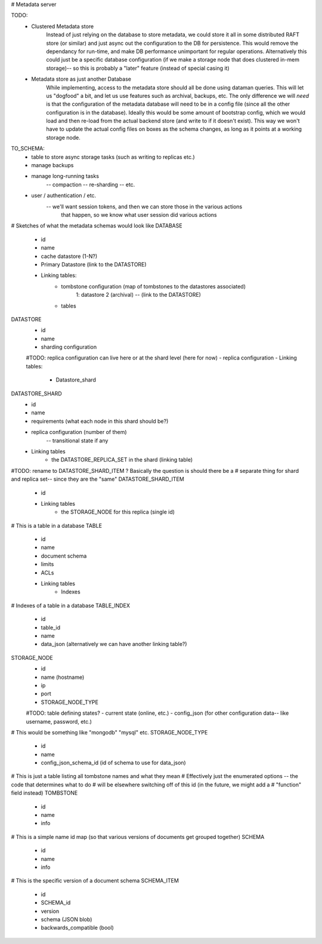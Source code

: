 # Metadata server

TODO:
    - Clustered Metadata store
        Instead of just relying on the database to store metadata, we could store it all in
        some distributed RAFT store (or similar) and just async out the configuration to the
        DB for persistence. This would remove the dependancy for run-time, and make DB performance
        unimportant for regular operations. Alternatively this could just be a specific database
        configuration (if we make a storage node that does clustered in-mem storage)-- so this is
        probably a "later" feature (instead of special casing it)

    - Metadata store as just another Database
        While implementing, access to the metadata store should all be done using
        dataman queries. This will let us "dogfood" a bit, and let us use features
        such as archival, backups, etc. The only difference we will *need* is that
        the configuration of the metadata database will need to be in a config file
        (since all the other configuration is in the database). Ideally this would be
        some amount of bootstrap config, which we would load and then re-load from the
        actual backend store (and write to if it doesn't exist). This way we won't have
        to update the actual config files on boxes as the schema changes, as long as
        it points at a working storage node.


TO_SCHEMA:
    - table to store async storage tasks (such as writing to replicas etc.)
    - manage backups
    - manage long-running tasks
        -- compaction
        -- re-sharding
        -- etc.
    - user / authentication / etc.
        -- we'll want session tokens, and then we can store those in the various actions
            that happen, so we know what user session did various actions

# Sketches of what the metadata schemas would look like
DATABASE
    - id
    - name
    - cache datastore (1-N?)
    - Primary Datastore (link to the DATASTORE)
    - Linking tables:
        - tombstone configuration (map of tombstones to the datastores associated)
            1: datastore 2 (archival) -- (link to the DATASTORE)
        - tables

DATASTORE
    - id
    - name
    - sharding configuration
    #TODO: replica configuration can live here or at the shard level (here for now)
    - replica configuration
    - Linking tables:
        - Datastore_shard

DATASTORE_SHARD
    - id
    - name
    - requirements (what each node in this shard should be?)
    - replica configuration (number of them)
        -- transitional state if any
    - Linking tables
        - the DATASTORE_REPLICA_SET in the shard (linking table)

#TODO: rename to DATASTORE_SHARD_ITEM ? Basically the question is should there be a
# separate thing for shard and replica set-- since they are the "same"
DATASTORE_SHARD_ITEM
    - id
    - Linking tables
        - the STORAGE_NODE for this replica (single id)

# This is a table in a database
TABLE
    - id
    - name
    - document schema
    - limits
    - ACLs
    - Linking tables
        - Indexes

# Indexes of a table in a database
TABLE_INDEX
    - id
    - table_id
    - name
    - data_json (alternatively we can have another linking table?)

STORAGE_NODE
    - id
    - name (hostname)
    - ip
    - port
    - STORAGE_NODE_TYPE
    #TODO: table defining states?
    - current state (online, etc.)
    - config_json (for other configuration data-- like username, password, etc.)

# This would be something like "mongodb" "mysql" etc.
STORAGE_NODE_TYPE
    - id
    - name
    - config_json_schema_id (id of schema to use for data_json)

# This is just a table listing all tombstone names and what they mean
# Effectively just the enumerated options -- the code that determines what to do
# will be elsewhere switching off of this id (in the future, we might add a
# "function" field instead)
TOMBSTONE
    - id
    - name
    - info

# This is a simple name id map (so that various versions of documents get grouped together)
SCHEMA
    - id
    - name
    - info

# This is the specific version of a document schema
SCHEMA_ITEM
    - id
    - SCHEMA_id
    - version
    - schema (JSON blob)
    - backwards_compatible (bool)

